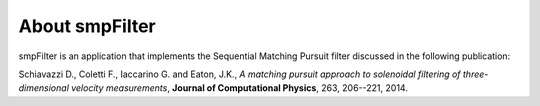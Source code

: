About smpFilter
===============

smpFilter is an application that implements the Sequential Matching Pursuit filter discussed in the following publication:

Schiavazzi D., Coletti F., Iaccarino G. and Eaton, J.K., `A matching pursuit approach to solenoidal filtering of three-dimensional velocity measurements`, **Journal of Computational Physics**, 263, 206--221, 2014.
